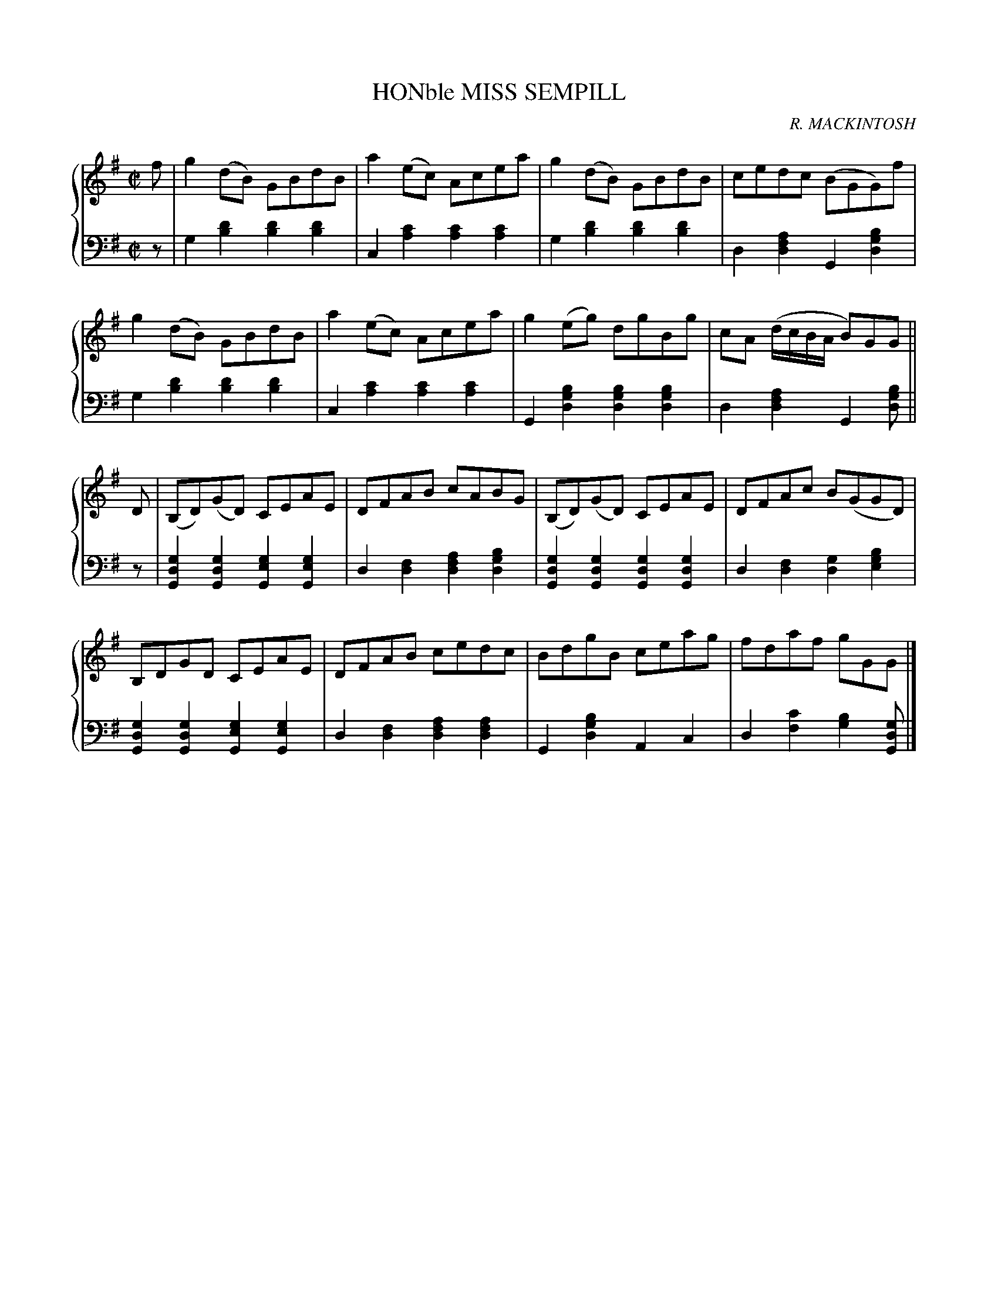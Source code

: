X: 123
T: HONble MISS SEMPILL
C: R. MACKINTOSH
R: Reel
B: Glen Collection p.12 #3
Z: 2011 John Chambers <jc:trillian.mit.edu>
M: C|
L: 1/8
V: 1 middle=B clef=treble
V: 2 middle=d clef=bass
%%score {1 | 2}
K: G
%
V: 1
f |\
g2(dB) GBdB | a2(ec) Acea | g2(dB) GBdB | cedc (BGG)f |
g2(dB) GBdB | a2(ec) Acea | g2(eg) dgBg | cA (d/c/B/A/ B)GG ||
D |\
(B,D)(GD) CEAE | DFAB cABG | (B,D)(GD) CEAE | DFAc B(GGD) |
B,DGD CEAE | DFAB cedc | BdgB ceag | fdaf gGG |]
%
V: 2
z |\
g2[d'2b2] [d'2b2][d'2b2] | c2[c'2a2] [c'2a2][c'2a2] |\
g2[d'2b2] [d'2b2][d'2b2] | d2[a2f2d2] G2[b2g2d2] |
g2[d'2b2] [d'2b2][d'2b2] | c2[c'2a2] [c'2a2][c'2a2] |\
G2[b2g2d2] [b2g2d2][b2g2d2] | d2[a2f2d2] G2[bgd] ||
z |\
[g2d2G2][g2d2G2] [g2e2G2][g2e2G2] | d2[f2d2] [a2f2d2][b2g2d2] |\
[g2d2G2][g2d2G2] [g2d2G2][g2d2G2] | d2[f2d2] [g2d2][b2g2e2] |
[g2d2G2][g2d2G2] [g2e2G2][g2e2G2] | d2[f2d2] [a2f2d2][a2f2d2] |\
G2[b2g2d2] A2c2 | d2[c'2f2] [b2g2][gdG] |]
